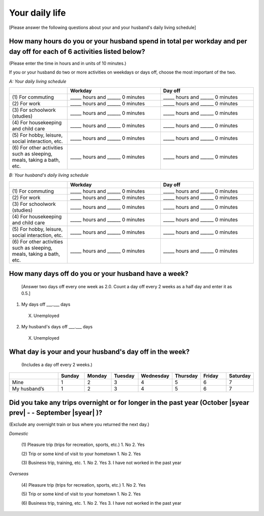 =====================
Your daily life
=====================

[Please answer the following questions about your and your husband's daily living schedule]

How many hours do you or your husband spend in total per workday and per day off for each of 6 activities listed below?
===================================================================================================================================

(Please enter the time in hours and in units of 10 minutes.)

If you or your husband do two or more activities on weekdays or days off, choose the most important of the two.

*A: Your daily living schedule*

.. list-table::
   :header-rows: 1
   :widths: 5, 8, 8

   * -
     - Workday
     - Day off
   * - (1)\  For commuting
     - _____ hours and ______ 0 minutes
     - _____ hours and ______ 0 minutes
   * - (2)\  For work
     - _____ hours and ______ 0 minutes
     - _____ hours and ______ 0 minutes
   * - (3)\  For schoolwork (studies)
     - _____ hours and ______ 0 minutes
     - _____ hours and ______ 0 minutes
   * - (4)\  For housekeeping and child care
     - _____ hours and ______ 0 minutes
     - _____ hours and ______ 0 minutes
   * - (5)\  For hobby, leisure, social interaction, etc.
     - _____ hours and ______ 0 minutes
     - _____ hours and ______ 0 minutes
   * - (6)\  For other activities such as sleeping, meals, taking a bath, etc.
     - _____ hours and ______ 0 minutes
     - _____ hours and ______ 0 minutes


*B: Your husband's daily living schedule*


.. list-table::
   :header-rows: 1
   :widths: 5, 8, 8

   * -
     - Workday
     - Day off
   * - (1)\  For commuting
     - _____ hours and ______ 0 minutes
     - _____ hours and ______ 0 minutes
   * - (2)\  For work
     - _____ hours and ______ 0 minutes
     - _____ hours and ______ 0 minutes
   * - (3)\  For schoolwork (studies)
     - _____ hours and ______ 0 minutes
     - _____ hours and ______ 0 minutes
   * - (4)\  For housekeeping and child care
     - _____ hours and ______ 0 minutes
     - _____ hours and ______ 0 minutes
   * - (5)\  For hobby, leisure, social interaction, etc.
     - _____ hours and ______ 0 minutes
     - _____ hours and ______ 0 minutes
   * - (6)\  For other activities such as sleeping, meals, taking a bath, etc.
     - _____ hours and ______ 0 minutes
     - _____ hours and ______ 0 minutes


How many days off do you or your husband have a week?
===========================================================

 [Answer two days off every one week as 2.0. Count a day off every 2 weeks as a half day and enter it as 0.5.]

1. My days off ___.___ days
 X. Unemployed
2. My husband's days off ___.___ days
 X. Unemployed


What day is your and your husband's day off in the week?
================================================================

 (Includes a day off every 2 weeks.)

.. list-table::
   :header-rows: 1
   :widths: 2, 1, 1, 1, 1, 1, 1, 1

   * -
     - Sunday
     - Monday
     - Tuesday
     - Wednesday
     - Thursday
     - Friday
     - Saturday
   * - Mine
     -  \    1
     -  \    2
     -  \    3
     -  \    4
     -  \    5
     -  \    6
     -  \    7
   * - My husband’s
     -  \    1
     -  \    2
     -  \    3
     -  \    4
     -  \    5
     -  \    6
     -  \    7


Did you take any trips overnight or for longer in the past year (October  |syear prev|  - - September |syear|  )?
===========================================================================================================================

(Exclude any overnight train or bus where you returned the next day.)

*Domestic*

 (1)\  Pleasure trip (trips for recreation, sports, etc.)
 1. No
 2. Yes

 (2)\  Trip or some kind of visit to your hometown
 1. No
 2. Yes

 (3)\  Business trip, training, etc.
 1. No
 2. Yes
 3. I have not worked in the past year

*Overseas*

 (4)\   Pleasure trip (trips for recreation, sports, etc.)
 1. No
 2. Yes

 (5)\   Trip or some kind of visit to your hometown
 1. No
 2. Yes

 (6)\   Business trip, training, etc.
 1. No
 2. Yes
 3. I have not worked in the past year
